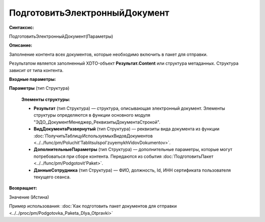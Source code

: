 
ПодготовитьЭлектронныйДокумент
==============================

**Синтаксис:**

ПодготовитьЭлектронныйДокумент(Параметры)

**Описание:**

Заполнение контента всех документов, которые необходимо включить в пакет для отправки.

Результатом является заполненный XDTO-объект **Результат.Content** или структура метаданных. Структура зависит от типа контента.

**Входные параметры:**

**Параметры** (тип Структура)

      **Элементы структуры:**
      
      * **Результат** (тип Структура) — структура, описывающая электронный документ. Элементы структуры определяются в функции основного модуля "ЭДО_ДокументМенеджер_РеквизитыДокументаСтрокой".
      * **ВидДокументаРазвернутый** (тип Структура) — реквизиты вида документа из функции :doc:`ПолучитьТаблицуИспользуемыхВидовДокументов <../../func/pm/Poluchit'TablitsuIspol'zuyemykhVidovDokumentov>`.
      * **ДополнительныеПараметры** (тип Структура) — дополнительные параметры, которые могут потребоваться при сборе контента. Передаются из события :doc:`ПодготовитьПакет <../../func/pm/Podgotovit'Paket>`.
      * **ДанныеСотрудника** (тип Структура) — ФИО, должность, Id, ИНН сертификата пользователя текущего сеанса.

**Возвращает:**

Значение (Истина)

Пример использования: :doc:`Как подготовить пакет документов для отправки <../../proc/pm/Podgotovka_Paketa_Dlya_Otpravki>`
